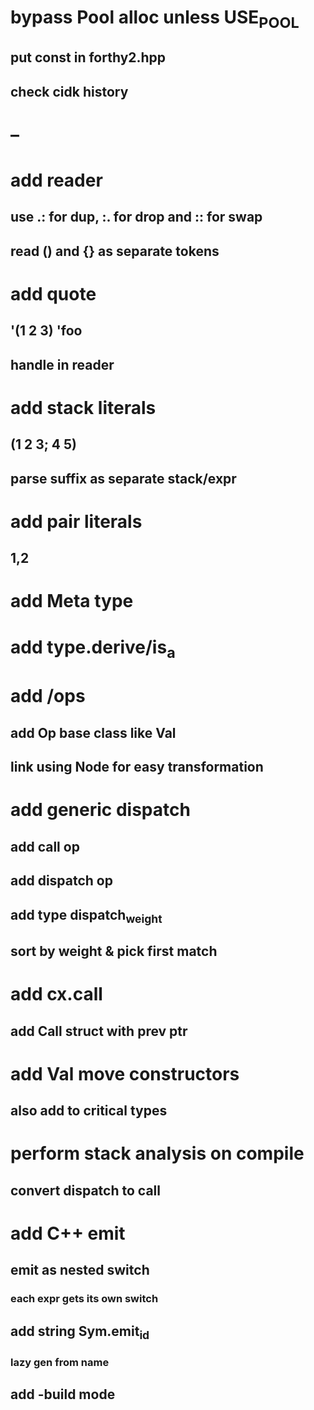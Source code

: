* bypass Pool alloc unless USE_POOL
** put const in forthy2.hpp
** check cidk history
* --
* add reader
** use .: for dup, :. for drop and :: for swap
** read () and {} as separate tokens
* add quote
** '(1 2 3) 'foo
** handle in reader
* add stack literals
** (1 2 3; 4 5)
** parse suffix as separate stack/expr
* add pair literals
** 1,2
* add Meta type
* add type.derive/is_a
* add /ops
** add Op base class like Val
** link using Node for easy transformation
* add generic dispatch
** add call op
** add dispatch op
** add type dispatch_weight
** sort by weight & pick first match
* add cx.call
** add Call struct with prev ptr
* add Val move constructors
** also add to critical types
* perform stack analysis on compile
** convert dispatch to call
* add C++ emit
** emit as nested switch
*** each expr gets its own switch
** add string Sym.emit_id
*** lazy gen from name
** add -build mode
